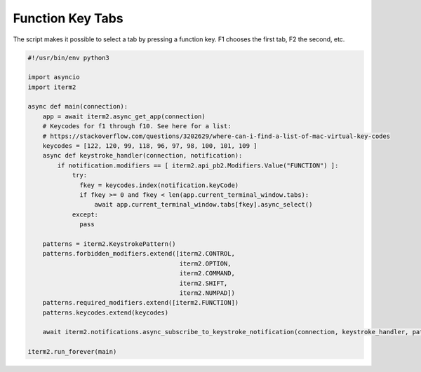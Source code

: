 Function Key Tabs
=================

The script makes it possible to select a tab by pressing a function key. F1 chooses the first tab, F2 the second, etc.

.. code-block:: python

    #!/usr/bin/env python3

    import asyncio
    import iterm2

    async def main(connection):
        app = await iterm2.async_get_app(connection)
        # Keycodes for f1 through f10. See here for a list:
        # https://stackoverflow.com/questions/3202629/where-can-i-find-a-list-of-mac-virtual-key-codes
        keycodes = [122, 120, 99, 118, 96, 97, 98, 100, 101, 109 ]
        async def keystroke_handler(connection, notification):
            if notification.modifiers == [ iterm2.api_pb2.Modifiers.Value("FUNCTION") ]:
                try:
                  fkey = keycodes.index(notification.keyCode)
                  if fkey >= 0 and fkey < len(app.current_terminal_window.tabs):
                      await app.current_terminal_window.tabs[fkey].async_select()
                except:
                  pass

        patterns = iterm2.KeystrokePattern()
        patterns.forbidden_modifiers.extend([iterm2.CONTROL,
                                             iterm2.OPTION,
                                             iterm2.COMMAND,
                                             iterm2.SHIFT,
                                             iterm2.NUMPAD])
        patterns.required_modifiers.extend([iterm2.FUNCTION])
        patterns.keycodes.extend(keycodes)

        await iterm2.notifications.async_subscribe_to_keystroke_notification(connection, keystroke_handler, patterns_to_ignore=[patterns])

    iterm2.run_forever(main)

